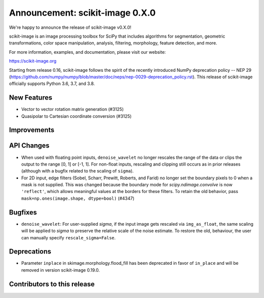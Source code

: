 Announcement: scikit-image 0.X.0
================================

We're happy to announce the release of scikit-image v0.X.0!

scikit-image is an image processing toolbox for SciPy that includes algorithms
for segmentation, geometric transformations, color space manipulation,
analysis, filtering, morphology, feature detection, and more.

For more information, examples, and documentation, please visit our website:

https://scikit-image.org

Starting from release 0.16, scikit-image follows the spirit of the recently
introduced NumPy deprecation policy -- NEP 29
(https://github.com/numpy/numpy/blob/master/doc/neps/nep-0029-deprecation_policy.rst). 
This release of scikit-image officially supports Python 3.6, 3.7, and
3.8.

New Features
------------
- Vector to vector rotation matrix generation (#3125)
- Quasipolar to Cartesian coordinate conversion (#3125)


Improvements
------------


API Changes
-----------
- When used with floating point inputs, ``denoise_wavelet`` no longer rescales
  the range of the data or clips the output to the range [0, 1] or [-1, 1].
  For non-float inputs, rescaling and clipping still occurs as in prior
  releases (although with a bugfix related to the scaling of ``sigma``).
- For 2D input, edge filters (Sobel, Scharr, Prewitt, Roberts, and Farid)
  no longer set the boundary pixels to 0 when a mask is not supplied. This was
  changed because the boundary mode for `scipy.ndimage.convolve` is now
  ``'reflect'``, which allows meaningful values at the borders for these
  filters. To retain the old behavior, pass
  ``mask=np.ones(image.shape, dtype=bool)`` (#4347)


Bugfixes
--------
- ``denoise_wavelet``: For user-supplied `sigma`, if the input image gets
  rescaled via ``img_as_float``, the same scaling will be applied to `sigma` to
  preserve the relative scale of the noise estimate. To restore the old,
  behaviour, the user can manually specify ``rescale_sigma=False``.


Deprecations
------------
- Parameter ``inplace`` in skimage.morphology.flood_fill has been deprecated
  in favor of ``in_place`` and will be removed in version scikit-image 0.19.0.


Contributors to this release
----------------------------
